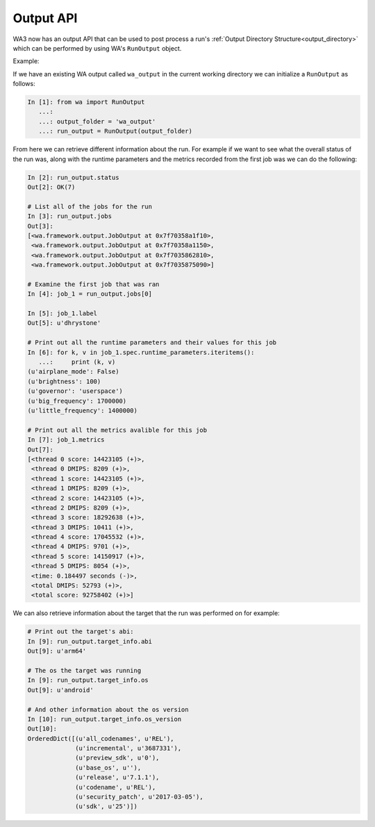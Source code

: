 .. _output-api:

Output API
==========

WA3 now has an output API that can be used to post process a run's
:ref:`Output Directory Structure<output_directory>` which can be performed by using WA's
``RunOutput`` object.

Example:

If we have an existing WA output called ``wa_output`` in the current working
directory we can initialize a ``RunOutput`` as follows:

.. code-block:: python

    In [1]: from wa import RunOutput
       ...:
       ...: output_folder = 'wa_output'
       ...: run_output = RunOutput(output_folder)



From here we can retrieve different information about the run. For example if we
want to see what the overall status of the run was, along with the runtime
parameters and the metrics recorded from the first job was we can do the following:

.. code-block:: python

    In [2]: run_output.status
    Out[2]: OK(7)

    # List all of the jobs for the run
    In [3]: run_output.jobs
    Out[3]:
    [<wa.framework.output.JobOutput at 0x7f70358a1f10>,
     <wa.framework.output.JobOutput at 0x7f70358a1150>,
     <wa.framework.output.JobOutput at 0x7f7035862810>,
     <wa.framework.output.JobOutput at 0x7f7035875090>]

    # Examine the first job that was ran
    In [4]: job_1 = run_output.jobs[0]

    In [5]: job_1.label
    Out[5]: u'dhrystone'

    # Print out all the runtime parameters and their values for this job
    In [6]: for k, v in job_1.spec.runtime_parameters.iteritems():
       ...:     print (k, v)
    (u'airplane_mode': False)
    (u'brightness': 100)
    (u'governor': 'userspace')
    (u'big_frequency': 1700000)
    (u'little_frequency': 1400000)

    # Print out all the metrics avalible for this job
    In [7]: job_1.metrics
    Out[7]:
    [<thread 0 score: 14423105 (+)>,
     <thread 0 DMIPS: 8209 (+)>,
     <thread 1 score: 14423105 (+)>,
     <thread 1 DMIPS: 8209 (+)>,
     <thread 2 score: 14423105 (+)>,
     <thread 2 DMIPS: 8209 (+)>,
     <thread 3 score: 18292638 (+)>,
     <thread 3 DMIPS: 10411 (+)>,
     <thread 4 score: 17045532 (+)>,
     <thread 4 DMIPS: 9701 (+)>,
     <thread 5 score: 14150917 (+)>,
     <thread 5 DMIPS: 8054 (+)>,
     <time: 0.184497 seconds (-)>,
     <total DMIPS: 52793 (+)>,
     <total score: 92758402 (+)>]



We can also retrieve information about the target that the run was performed on
for example:

.. code-block:: python

    # Print out the target's abi:
    In [9]: run_output.target_info.abi
    Out[9]: u'arm64'

    # The os the target was running
    In [9]: run_output.target_info.os
    Out[9]: u'android'

    # And other information about the os version
    In [10]: run_output.target_info.os_version
    Out[10]:
    OrderedDict([(u'all_codenames', u'REL'),
                 (u'incremental', u'3687331'),
                 (u'preview_sdk', u'0'),
                 (u'base_os', u''),
                 (u'release', u'7.1.1'),
                 (u'codename', u'REL'),
                 (u'security_patch', u'2017-03-05'),
                 (u'sdk', u'25')])


